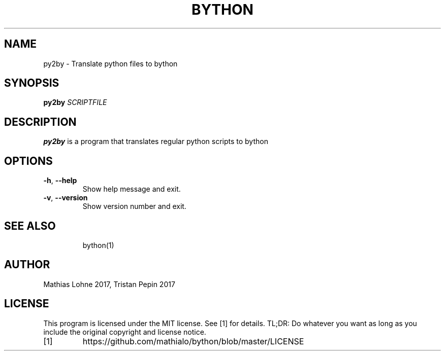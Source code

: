 .TH BYTHON 1
.SH NAME
py2by \- Translate python files to bython
.SH SYNOPSIS
.B py2by
.IR SCRIPTFILE
.SH DESCRIPTION
.B py2by
is a program that translates regular python scripts to bython
.SH OPTIONS
.TP
.BR \-h ", " \-\-help
Show help message and exit.
.TP
.BR \-v ", " \-\-version
Show version number and exit.
.TP
.SH SEE ALSO
bython(1)
.SH AUTHOR
Mathias Lohne 2017, 
Tristan Pepin 2017
.SH LICENSE
This program is licensed under the MIT license. See [1] for details. TL;DR: Do whatever you want as long as you include the original copyright and license notice.
.TP
[1]
https://github.com/mathialo/bython/blob/master/LICENSE



